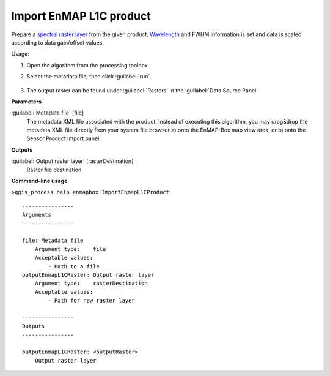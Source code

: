 
..
  ## AUTOGENERATED TITLE START

.. _alg-enmapbox-ImportEnmapL1CProduct:

************************
Import EnMAP L1C product
************************

..
  ## AUTOGENERATED TITLE END

..
  ## AUTOGENERATED DESCRIPTION START

Prepare a `spectral raster layer <https://enmap-box.readthedocs.io/en/latest/general/glossary.html#term-spectral-raster-layer>`_ from the given product. `Wavelength <https://enmap-box.readthedocs.io/en/latest/general/glossary.html#term-wavelength>`_ and FWHM information is set and data is scaled according to data gain/offset values.

..
  ## AUTOGENERATED DESCRIPTION END

Usage:

1. Open the algorithm from the processing toolbox.

2. Select the metadata file, then click :guilabel:`run`.

    .. figure:: ../../processing_algorithms/import_data/img/enmap_1c.png
       :align: center

3. The output raster can be found under :guilabel:`Rasters` in the :guilabel:`Data Source Panel`

..
  ## AUTOGENERATED PARAMETERS START

**Parameters**

:guilabel:`Metadata file` [file]
    The metadata XML file associated with the product.
    Instead of executing this algorithm, you may drag&drop the metadata XML file directly from your system file browser a\) onto the EnMAP-Box map view area, or b\) onto the Sensor Product Import panel.

**Outputs**

:guilabel:`Output raster layer` [rasterDestination]
    Raster file destination.

..
  ## AUTOGENERATED PARAMETERS END

..
  ## AUTOGENERATED COMMAND USAGE START

**Command-line usage**

``>qgis_process help enmapbox:ImportEnmapL1CProduct``::

    ----------------
    Arguments
    ----------------

    file: Metadata file
        Argument type:    file
        Acceptable values:
            - Path to a file
    outputEnmapL1CRaster: Output raster layer
        Argument type:    rasterDestination
        Acceptable values:
            - Path for new raster layer

    ----------------
    Outputs
    ----------------

    outputEnmapL1CRaster: <outputRaster>
        Output raster layer

..
  ## AUTOGENERATED COMMAND USAGE END

